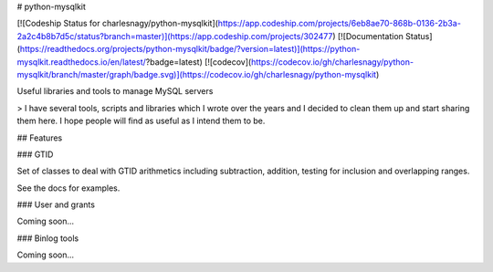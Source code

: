 # python-mysqlkit

[![Codeship Status for charlesnagy/python-mysqlkit](https://app.codeship.com/projects/6eb8ae70-868b-0136-2b3a-2a2c4b8b7d5c/status?branch=master)](https://app.codeship.com/projects/302477)
[![Documentation Status](https://readthedocs.org/projects/python-mysqlkit/badge/?version=latest)](https://python-mysqlkit.readthedocs.io/en/latest/?badge=latest)
[![codecov](https://codecov.io/gh/charlesnagy/python-mysqlkit/branch/master/graph/badge.svg)](https://codecov.io/gh/charlesnagy/python-mysqlkit)

Useful libraries and tools to manage MySQL servers

> I have several tools, scripts and libraries which I wrote over the years and I decided to clean them up and start sharing them here.
I hope people will find as useful as I intend them to be.

## Features

### GTID

Set of classes to deal with GTID arithmetics including subtraction, addition, testing for inclusion and overlapping ranges.

See the docs for examples.

### User and grants

Coming soon...

### Binlog tools

Coming soon...



